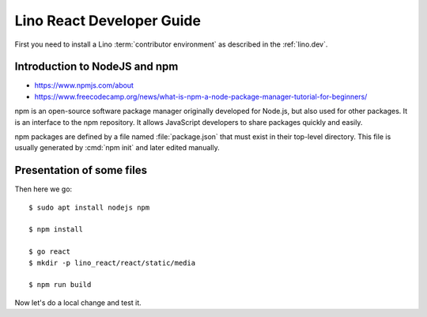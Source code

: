 .. _react.guide:

==========================
Lino React Developer Guide
==========================

First you need to install a Lino :term:`contributor environment` as described in
the :ref:`lino.dev`.


Introduction to NodeJS and npm
==============================

- https://www.npmjs.com/about
- https://www.freecodecamp.org/news/what-is-npm-a-node-package-manager-tutorial-for-beginners/

npm is an open-source software package manager originally developed for Node.js,
but also used for other packages.  It is an interface to the npm repository. It
allows JavaScript developers to share packages quickly and easily.

npm packages are defined by a file named :file:`package.json` that must exist in
their top-level directory. This file is usually generated by :cmd:`npm init` and
later edited manually.


Presentation of some files
==========================

.. xfile:: package.json

  The npm package definition for lino_react.

  At the moment we don't publish lino_react as an npm package. That's not needed
  because the JS files are made available as Django static files inside the
  lino_react Python package.  The whole source code is published on github.

  The :xfile:`package.json` for lino_react mainly defines a few "scripts" (i.e.
  commands)::

    "scripts": {
      "debug": "webpack --mode none ./lino_react/react/index.js --output ./lino_react/react/static/react/main.js; npm run move_static",
      "dev": "webpack --mode development ./lino_react/react/index.js --output ./lino_react/react/static/react/main.js; npm run move_static",
      "build": "webpack --mode production ./lino_react/react/index.js --output ./lino_react/react/static/react/main.js; npm run move_static",
      "move_static": "rm -rf ./lino_react/react/static/media; mv  ./lino_react/react/static/react/static/media ./lino_react/react/static/;",
      "build_css": "node_modules/node-sass-chokidar/bin/node-sass-chokidar ./lino_react/react/components/layout -o ./lino_react/react/components/layout",
    },

  The commands debug, dev and build are very similar, their only difference is
  the `--mode <https://webpack.js.org/configuration/mode/>`__ option,
  which tells webpack to use its built-in optimizations accordingly.

  `webpack <https://webpack.js.org/>`__ is a tool that bundles all the "assets"
  into a set of deployable files (.js, .css etc).
  We use it to compile the :file:`index.js` file into the :file:`main.js` file.

  TODO: What is the "move_static" command? Why is it needed?

  Our ``build_css`` script compiles scss files to css files. We need to run it
  only after changing one of our scss files which are located in
  :file:`lino_react/react/components/layout`.

  ``build_css`` runs `node-sass-chokidar
  <https://www.npmjs.com/package/node-sass-chokidar>`__, which is a "thin
  wrapper around node-sass executable to use chokidar instead of Gaze when
  watching files." `Node-sass <https://github.com/sass/node-sass>`__ is "a
  library that provides binding for Node.js to LibSass, the C version of the
  popular stylesheet preprocessor, Sass. It allows you to natively compile .scss
  files to css at incredible speed and automatically via a connect middleware."



.. xfile:: webpack.config.js

  Our configuration file for webpack.  TODO: what does it do?

.. xfile:: lino_react/react/index.js

  Contains a single line of code::

    import App from "./components/App";

.. xfile:: lino_react/react/static/react/main.js

  Contains a lot of compressed JS code.

  It is bigger than standard and therefore causes webpack to issue a warning::

    WARNING in asset size limit: The following asset(s) exceed the recommended size limit (244 KiB).
    This can impact web performance.
    Assets:
      main.js (1.24 MiB)



Then here we go::

    $ sudo apt install nodejs npm

    $ npm install

    $ go react
    $ mkdir -p lino_react/react/static/media

    $ npm run build

Now let's do a local change and test it.



.. xfile:: package-lock.json
.. xfile:: node_modules/
